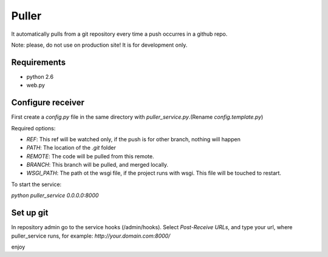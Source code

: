 ============
Puller
============
It automatically pulls from a git repository every time a push occurres in a github repo.

Note: please, do not use on production site! It is for development only.

Requirements
------------

* python 2.6
* web.py

Configure receiver
------------------
First create a `config.py` file in the same directory with `puller_service.py`.(Rename `config.template.py`)

Required options:

* `REF`: This ref will be watched only, if the push is for other branch, nothing will happen
* `PATH`: The location of the `.git` folder
* `REMOTE`: The code will be pulled from this remote.
* `BRANCH`: This branch will be pulled, and merged locally.
* `WSGI_PATH`: The path ot the wsgi file, if the project runs with wsgi. This file will be touched to restart.

To start the service:

`python puller_service 0.0.0.0:8000`

Set up git
----------
In repository admin go to the service hooks (/admin/hooks).
Select `Post-Receive URLs`, and type your url, where puller_service runs, for example: `http://your.domain.com:8000/`

enjoy